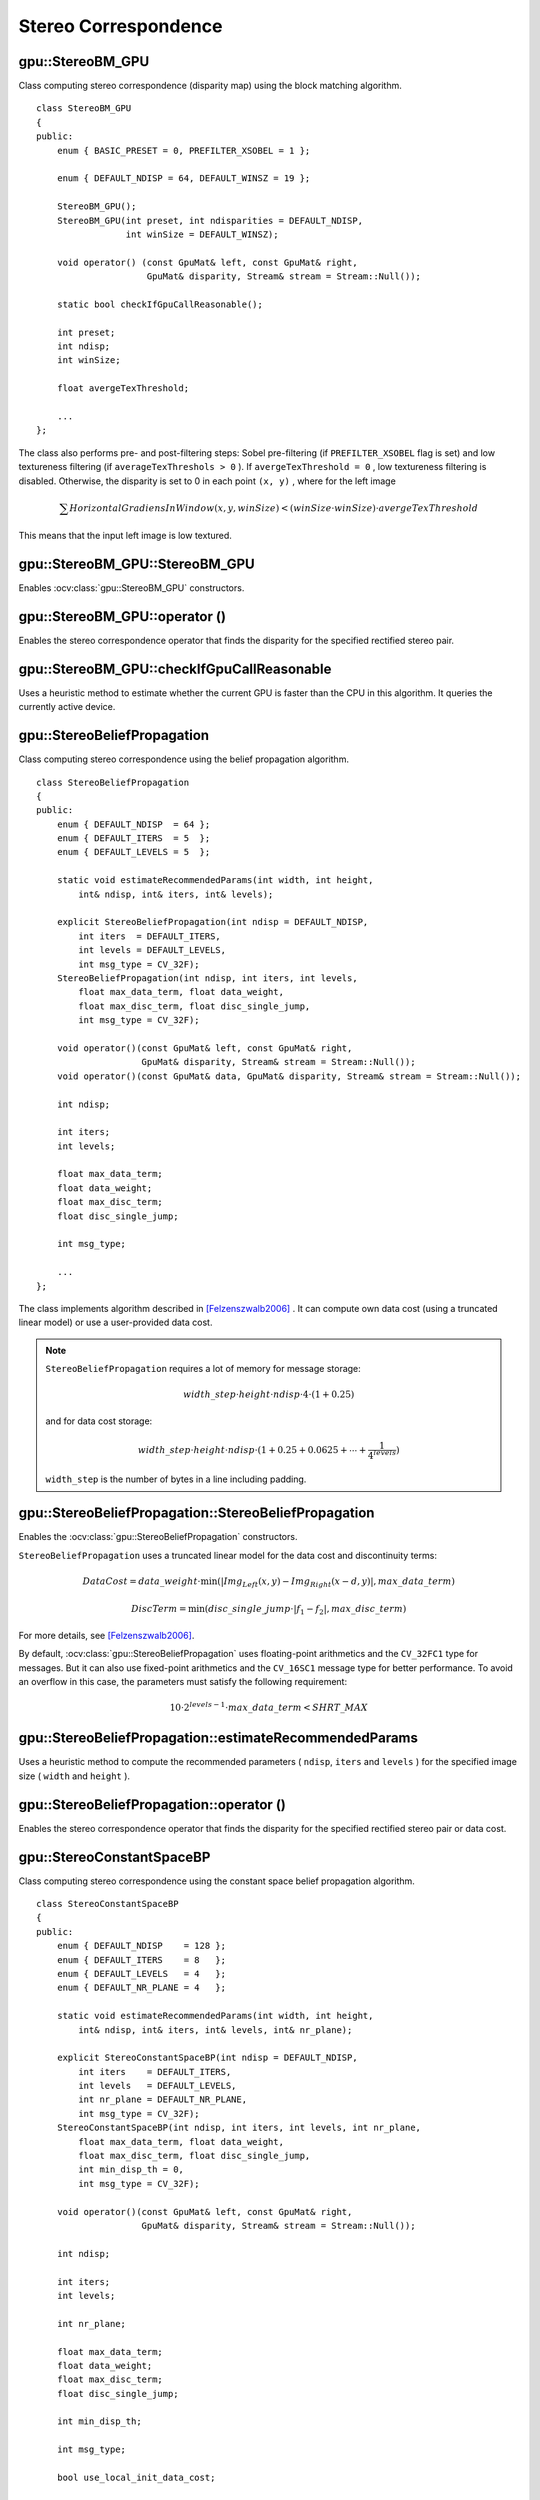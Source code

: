 Stereo Correspondence
=====================

.. highlight:: cpp



gpu::StereoBM_GPU
-----------------
.. ocv:class:: gpu::StereoBM_GPU

Class computing stereo correspondence (disparity map) using the block matching algorithm. ::

    class StereoBM_GPU
    {
    public:
        enum { BASIC_PRESET = 0, PREFILTER_XSOBEL = 1 };

        enum { DEFAULT_NDISP = 64, DEFAULT_WINSZ = 19 };

        StereoBM_GPU();
        StereoBM_GPU(int preset, int ndisparities = DEFAULT_NDISP,
                     int winSize = DEFAULT_WINSZ);

        void operator() (const GpuMat& left, const GpuMat& right,
                         GpuMat& disparity, Stream& stream = Stream::Null());

        static bool checkIfGpuCallReasonable();

        int preset;
        int ndisp;
        int winSize;

        float avergeTexThreshold;

        ...
    };


The class also performs pre- and post-filtering steps: Sobel pre-filtering (if ``PREFILTER_XSOBEL`` flag is set) and low textureness filtering (if ``averageTexThreshols > 0`` ). If ``avergeTexThreshold = 0`` , low textureness filtering is disabled. Otherwise, the disparity is set to 0 in each point ``(x, y)`` , where for the left image

.. math::
    \sum HorizontalGradiensInWindow(x, y, winSize) < (winSize \cdot winSize) \cdot avergeTexThreshold

This means that the input left image is low textured.



gpu::StereoBM_GPU::StereoBM_GPU
-----------------------------------
Enables :ocv:class:`gpu::StereoBM_GPU` constructors.

.. ocv:function:: gpu::StereoBM_GPU::StereoBM_GPU()

.. ocv:function:: gpu::StereoBM_GPU::StereoBM_GPU(int preset, int ndisparities = DEFAULT_NDISP, int winSize = DEFAULT_WINSZ)

    :param preset: Parameter presetting:

        * **BASIC_PRESET** Basic mode without pre-processing.

        * **PREFILTER_XSOBEL** Sobel pre-filtering mode.

    :param ndisparities: Number of disparities. It must be a multiple of 8 and less or equal to 256.

    :param winSize: Block size.



gpu::StereoBM_GPU::operator ()
----------------------------------
Enables the stereo correspondence operator that finds the disparity for the specified rectified stereo pair.

.. ocv:function:: void gpu::StereoBM_GPU::operator ()(const GpuMat& left, const GpuMat& right, GpuMat& disparity, Stream& stream = Stream::Null())

    :param left: Left image. Only  ``CV_8UC1``  type is supported.

    :param right: Right image with the same size and the same type as the left one.

    :param disparity: Output disparity map. It is a  ``CV_8UC1``  image with the same size as the input images.

    :param stream: Stream for the asynchronous version.



gpu::StereoBM_GPU::checkIfGpuCallReasonable
-----------------------------------------------
Uses a heuristic method to estimate whether the current GPU is faster than the CPU in this algorithm. It queries the currently active device.

.. ocv:function:: bool gpu::StereoBM_GPU::checkIfGpuCallReasonable()



gpu::StereoBeliefPropagation
----------------------------
.. ocv:class:: gpu::StereoBeliefPropagation

Class computing stereo correspondence using the belief propagation algorithm. ::

    class StereoBeliefPropagation
    {
    public:
        enum { DEFAULT_NDISP  = 64 };
        enum { DEFAULT_ITERS  = 5  };
        enum { DEFAULT_LEVELS = 5  };

        static void estimateRecommendedParams(int width, int height,
            int& ndisp, int& iters, int& levels);

        explicit StereoBeliefPropagation(int ndisp = DEFAULT_NDISP,
            int iters  = DEFAULT_ITERS,
            int levels = DEFAULT_LEVELS,
            int msg_type = CV_32F);
        StereoBeliefPropagation(int ndisp, int iters, int levels,
            float max_data_term, float data_weight,
            float max_disc_term, float disc_single_jump,
            int msg_type = CV_32F);

        void operator()(const GpuMat& left, const GpuMat& right,
                        GpuMat& disparity, Stream& stream = Stream::Null());
        void operator()(const GpuMat& data, GpuMat& disparity, Stream& stream = Stream::Null());

        int ndisp;

        int iters;
        int levels;

        float max_data_term;
        float data_weight;
        float max_disc_term;
        float disc_single_jump;

        int msg_type;

        ...
    };

The class implements algorithm described in [Felzenszwalb2006]_ . It can compute own data cost (using a truncated linear model) or use a user-provided data cost.

.. note::

    ``StereoBeliefPropagation`` requires a lot of memory for message storage:

    .. math::

        width \_ step  \cdot height  \cdot ndisp  \cdot 4  \cdot (1 + 0.25)

    and for data cost storage:

    .. math::

        width\_step \cdot height \cdot ndisp \cdot (1 + 0.25 + 0.0625 +  \dotsm + \frac{1}{4^{levels}})

    ``width_step`` is the number of bytes in a line including padding.



gpu::StereoBeliefPropagation::StereoBeliefPropagation
---------------------------------------------------------
Enables the :ocv:class:`gpu::StereoBeliefPropagation` constructors.

.. ocv:function:: gpu::StereoBeliefPropagation::StereoBeliefPropagation(int ndisp = DEFAULT_NDISP, int iters = DEFAULT_ITERS, int levels = DEFAULT_LEVELS, int msg_type = CV_32F)

.. ocv:function:: gpu::StereoBeliefPropagation::StereoBeliefPropagation(int ndisp, int iters, int levels, float max_data_term, float data_weight, float max_disc_term, float disc_single_jump, int msg_type = CV_32F)

    :param ndisp: Number of disparities.

    :param iters: Number of BP iterations on each level.

    :param levels: Number of levels.

    :param max_data_term: Threshold for data cost truncation.

    :param data_weight: Data weight.

    :param max_disc_term: Threshold for discontinuity truncation.

    :param disc_single_jump: Discontinuity single jump.

    :param msg_type: Type for messages.  ``CV_16SC1``  and  ``CV_32FC1`` types are supported.

``StereoBeliefPropagation`` uses a truncated linear model for the data cost and discontinuity terms:

.. math::

    DataCost = data \_ weight  \cdot \min ( \lvert Img_Left(x,y)-Img_Right(x-d,y)  \rvert , max \_ data \_ term)

.. math::

    DiscTerm =  \min (disc \_ single \_ jump  \cdot \lvert f_1-f_2  \rvert , max \_ disc \_ term)

For more details, see [Felzenszwalb2006]_.

By default, :ocv:class:`gpu::StereoBeliefPropagation` uses floating-point arithmetics and the ``CV_32FC1`` type for messages. But it can also use fixed-point arithmetics and the ``CV_16SC1`` message type for better performance. To avoid an overflow in this case, the parameters must satisfy the following requirement:

.. math::

    10  \cdot 2^{levels-1}  \cdot max \_ data \_ term < SHRT \_ MAX



gpu::StereoBeliefPropagation::estimateRecommendedParams
-----------------------------------------------------------
Uses a heuristic method to compute the recommended parameters ( ``ndisp``, ``iters`` and ``levels`` ) for the specified image size ( ``width`` and ``height`` ).

.. ocv:function:: void gpu::StereoBeliefPropagation::estimateRecommendedParams(int width, int height, int& ndisp, int& iters, int& levels)



gpu::StereoBeliefPropagation::operator ()
---------------------------------------------
Enables the stereo correspondence operator that finds the disparity for the specified rectified stereo pair or data cost.

.. ocv:function:: void gpu::StereoBeliefPropagation::operator ()(const GpuMat& left, const GpuMat& right, GpuMat& disparity, Stream& stream = Stream::Null())

.. ocv:function:: void gpu::StereoBeliefPropagation::operator ()(const GpuMat& data, GpuMat& disparity, Stream& stream = Stream::Null())

    :param left: Left image. ``CV_8UC1`` , ``CV_8UC3``  and  ``CV_8UC4``  types are supported.

    :param right: Right image with the same size and the same type as the left one.

    :param data: User-specified data cost, a matrix of ``msg_type`` type and ``Size(<image columns>*ndisp, <image rows>)`` size.

    :param disparity: Output disparity map. If  ``disparity``  is empty, the output type is  ``CV_16SC1`` . Otherwise, the type is retained.

    :param stream: Stream for the asynchronous version.



gpu::StereoConstantSpaceBP
--------------------------
.. ocv:class:: gpu::StereoConstantSpaceBP

Class computing stereo correspondence using the constant space belief propagation algorithm. ::

    class StereoConstantSpaceBP
    {
    public:
        enum { DEFAULT_NDISP    = 128 };
        enum { DEFAULT_ITERS    = 8   };
        enum { DEFAULT_LEVELS   = 4   };
        enum { DEFAULT_NR_PLANE = 4   };

        static void estimateRecommendedParams(int width, int height,
            int& ndisp, int& iters, int& levels, int& nr_plane);

        explicit StereoConstantSpaceBP(int ndisp = DEFAULT_NDISP,
            int iters    = DEFAULT_ITERS,
            int levels   = DEFAULT_LEVELS,
            int nr_plane = DEFAULT_NR_PLANE,
            int msg_type = CV_32F);
        StereoConstantSpaceBP(int ndisp, int iters, int levels, int nr_plane,
            float max_data_term, float data_weight,
            float max_disc_term, float disc_single_jump,
            int min_disp_th = 0,
            int msg_type = CV_32F);

        void operator()(const GpuMat& left, const GpuMat& right,
                        GpuMat& disparity, Stream& stream = Stream::Null());

        int ndisp;

        int iters;
        int levels;

        int nr_plane;

        float max_data_term;
        float data_weight;
        float max_disc_term;
        float disc_single_jump;

        int min_disp_th;

        int msg_type;

        bool use_local_init_data_cost;

        ...
    };


The class implements algorithm described in [Yang2010]_. ``StereoConstantSpaceBP`` supports both local minimum and global minimum data cost initialization algorithms. For more details, see the paper mentioned above. By default, a local algorithm is used. To enable a global algorithm, set ``use_local_init_data_cost`` to ``false`` .



gpu::StereoConstantSpaceBP::StereoConstantSpaceBP
-----------------------------------------------------
Enables the :ocv:class:`gpu::StereoConstantSpaceBP` constructors.

.. ocv:function:: gpu::StereoConstantSpaceBP::StereoConstantSpaceBP(int ndisp = DEFAULT_NDISP, int iters = DEFAULT_ITERS, int levels = DEFAULT_LEVELS, int nr_plane = DEFAULT_NR_PLANE, int msg_type = CV_32F)

.. ocv:function:: gpu::StereoConstantSpaceBP::StereoConstantSpaceBP(int ndisp, int iters, int levels, int nr_plane, float max_data_term, float data_weight, float max_disc_term, float disc_single_jump, int min_disp_th = 0, int msg_type = CV_32F)

    :param ndisp: Number of disparities.

    :param iters: Number of BP iterations on each level.

    :param levels: Number of levels.

    :param nr_plane: Number of disparity levels on the first level.

    :param max_data_term: Truncation of data cost.

    :param data_weight: Data weight.

    :param max_disc_term: Truncation of discontinuity.

    :param disc_single_jump: Discontinuity single jump.

    :param min_disp_th: Minimal disparity threshold.

    :param msg_type: Type for messages.  ``CV_16SC1``  and  ``CV_32FC1`` types are supported.

``StereoConstantSpaceBP`` uses a truncated linear model for the data cost and discontinuity terms:

.. math::

    DataCost = data \_ weight  \cdot \min ( \lvert I_2-I_1  \rvert , max \_ data \_ term)

.. math::

    DiscTerm =  \min (disc \_ single \_ jump  \cdot \lvert f_1-f_2  \rvert , max \_ disc \_ term)

For more details, see [Yang2010]_.

By default, ``StereoConstantSpaceBP`` uses floating-point arithmetics and the ``CV_32FC1`` type for messages. But it can also use fixed-point arithmetics and the ``CV_16SC1`` message type for better performance. To avoid an overflow in this case, the parameters must satisfy the following requirement:

.. math::

    10  \cdot 2^{levels-1}  \cdot max \_ data \_ term < SHRT \_ MAX



gpu::StereoConstantSpaceBP::estimateRecommendedParams
---------------------------------------------------------
Uses a heuristic method to compute parameters (ndisp, iters, levelsand nrplane) for the specified image size (widthand height).

.. ocv:function:: void gpu::StereoConstantSpaceBP::estimateRecommendedParams(int width, int height, int& ndisp, int& iters, int& levels, int& nr_plane)



gpu::StereoConstantSpaceBP::operator ()
-------------------------------------------
Enables the stereo correspondence operator that finds the disparity for the specified rectified stereo pair.

.. ocv:function:: void gpu::StereoConstantSpaceBP::operator ()(const GpuMat& left, const GpuMat& right, GpuMat& disparity, Stream& stream = Stream::Null())

    :param left: Left image. ``CV_8UC1`` , ``CV_8UC3``  and  ``CV_8UC4``  types are supported.

    :param right: Right image with the same size and the same type as the left one.

    :param disparity: Output disparity map. If  ``disparity``  is empty, the output type is  ``CV_16SC1`` . Otherwise, the output type is  ``disparity.type()`` .

    :param stream: Stream for the asynchronous version.



gpu::DisparityBilateralFilter
-----------------------------
.. ocv:class:: gpu::DisparityBilateralFilter

Class refining a disparity map using joint bilateral filtering. ::

    class CV_EXPORTS DisparityBilateralFilter
    {
    public:
        enum { DEFAULT_NDISP  = 64 };
        enum { DEFAULT_RADIUS = 3 };
        enum { DEFAULT_ITERS  = 1 };

        explicit DisparityBilateralFilter(int ndisp = DEFAULT_NDISP,
            int radius = DEFAULT_RADIUS, int iters = DEFAULT_ITERS);

        DisparityBilateralFilter(int ndisp, int radius, int iters,
            float edge_threshold, float max_disc_threshold,
            float sigma_range);

        void operator()(const GpuMat& disparity, const GpuMat& image,
                        GpuMat& dst, Stream& stream = Stream::Null());

        ...
    };


The class implements [Yang2010]_ algorithm.



gpu::DisparityBilateralFilter::DisparityBilateralFilter
-----------------------------------------------------------
Enables the :ocv:class:`gpu::DisparityBilateralFilter` constructors.

.. ocv:function:: gpu::DisparityBilateralFilter::DisparityBilateralFilter(int ndisp = DEFAULT_NDISP, int radius = DEFAULT_RADIUS, int iters = DEFAULT_ITERS)

.. ocv:function:: gpu::DisparityBilateralFilter::DisparityBilateralFilter(int ndisp, int radius, int iters, float edge_threshold, float max_disc_threshold, float sigma_range)

    :param ndisp: Number of disparities.

    :param radius: Filter radius.

    :param iters: Number of iterations.

    :param edge_threshold: Threshold for edges.

    :param max_disc_threshold: Constant to reject outliers.

    :param sigma_range: Filter range.



gpu::DisparityBilateralFilter::operator ()
----------------------------------------------
Refines a disparity map using joint bilateral filtering.

.. ocv:function:: void gpu::DisparityBilateralFilter::operator ()(const GpuMat& disparity, const GpuMat& image, GpuMat& dst, Stream& stream = Stream::Null())

    :param disparity: Input disparity map.  ``CV_8UC1``  and  ``CV_16SC1``  types are supported.

    :param image: Input image. ``CV_8UC1``  and  ``CV_8UC3``  types are supported.

    :param dst: Destination disparity map. It has the same size and type as  ``disparity`` .

    :param stream: Stream for the asynchronous version.



gpu::drawColorDisp
----------------------
Colors a disparity image.

.. ocv:function:: void gpu::drawColorDisp(const GpuMat& src_disp, GpuMat& dst_disp, int ndisp, Stream& stream = Stream::Null())

    :param src_disp: Source disparity image.  ``CV_8UC1``  and  ``CV_16SC1``  types are supported.

    :param dst_disp: Output disparity image. It has the same size as  ``src_disp`` . The  type is ``CV_8UC4``  in  ``BGRA``  format (alpha = 255).

    :param ndisp: Number of disparities.

    :param stream: Stream for the asynchronous version.

This function draws a colored disparity map by converting disparity values from ``[0..ndisp)`` interval first to ``HSV`` color space (where different disparity values correspond to different hues) and then converting the pixels to ``RGB`` for visualization.



gpu::reprojectImageTo3D
---------------------------
Reprojects a disparity image to 3D space.

.. ocv:function:: void gpu::reprojectImageTo3D(const GpuMat& disp, GpuMat& xyzw, const Mat& Q, int dst_cn = 4, Stream& stream = Stream::Null())

    :param disp: Input disparity image.  ``CV_8U``  and  ``CV_16S``  types are supported.

    :param xyzw: Output 3- or 4-channel floating-point image of the same size as  ``disp`` . Each element of  ``xyzw(x,y)``  contains 3D coordinates ``(x,y,z)`` or ``(x,y,z,1)``  of the point  ``(x,y)`` , computed from the disparity map.

    :param Q: :math:`4 \times 4`  perspective transformation matrix that can be obtained via  :ocv:func:`stereoRectify` .

    :param dst_cn: The number of channels for output image. Can be 3 or 4.

    :param stream: Stream for the asynchronous version.

.. seealso:: :ocv:func:`reprojectImageTo3D`



.. [Felzenszwalb2006] Pedro F. Felzenszwalb algorithm [Pedro F. Felzenszwalb and Daniel P. Huttenlocher. *Efficient belief propagation for early vision*. International Journal of Computer Vision, 70(1), October 2006

.. [Yang2010] Q. Yang, L. Wang, and N. Ahuja. *A constant-space belief propagation algorithm for stereo matching*. In CVPR, 2010.
